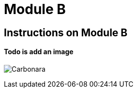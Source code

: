 = Module B

== Instructions on Module B

==== Todo is add an image

image:0.2.1@ModuleA:ROOT:carbonara.jpg[Carbonara]